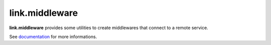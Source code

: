 link.middleware
===============

**link.middleware** provides some utilities to create middlewares that connect
to a remote service.

See documentation_ for more informations.

.. _documentation: https://linkmiddleware.readthedocs.org
